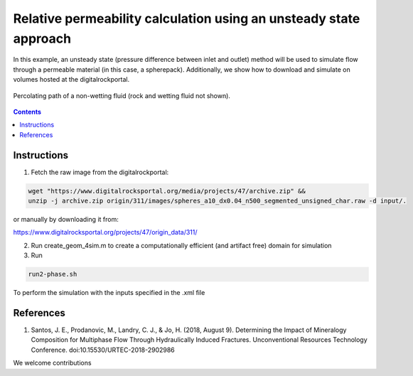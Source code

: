 ================================================================================
Relative permeability calculation using an unsteady state approach
================================================================================

In this example, an unsteady state (pressure difference between inlet and outlet) method will be used to simulate flow through a permeable material (in this case, a spherepack).
Additionally, we show how to download and simulate on volumes hosted at the digitalrockportal.

.. figure:: /illustrations/nw_flow.jpg
    :align: center
    :alt: alternate text
    :figclass: align-center

    Percolating path of a non-wetting fluid (rock and wetting fluid not shown).

.. contents::


################################################################################
Instructions
################################################################################

1. Fetch the raw image from the digitalrockportal:

.. code-block:: bash

  wget "https://www.digitalrocksportal.org/media/projects/47/archive.zip" &&
  unzip -j archive.zip origin/311/images/spheres_a10_dx0.04_n500_segmented_unsigned_char.raw -d input/.

or manually by downloading it from:

https://www.digitalrocksportal.org/projects/47/origin_data/311/

2. Run create_geom_4sim.m to create a computationally efficient (and artifact free) domain for simulation

3. Run

.. code-block:: bash

    run2-phase.sh
    
    
To perform the simulation with the inputs specified in the .xml file



################################################################################
References
################################################################################

1. Santos, J. E., Prodanovic, M., Landry, C. J., & Jo, H. (2018, August 9). Determining the Impact of Mineralogy Composition for Multiphase Flow Through Hydraulically Induced Fractures. Unconventional Resources Technology Conference. doi:10.15530/URTEC-2018-2902986



We welcome contributions
